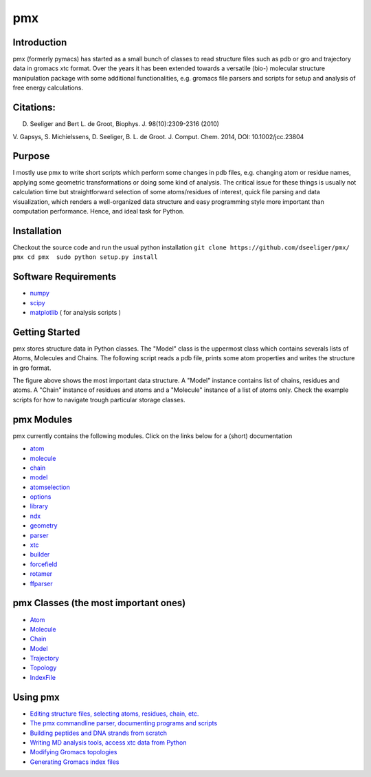 pmx
===

Introduction
------------

pmx (formerly pymacs) has started as a small bunch of classes to read
structure files such as pdb or gro and trajectory data in gromacs xtc
format. Over the years it has been extended towards a versatile (bio-)
molecular structure manipulation package with some additional
functionalities, e.g. gromacs file parsers and scripts for setup and
analysis of free energy calculations.

Citations:
----------

D. Seeliger and Bert L. de Groot, Biophys. J. 98(10):2309-2316 (2010)

V. Gapsys, S. Michielssens, D. Seeliger, B. L. de Groot. J. Comput.
Chem. 2014, DOI: 10.1002/jcc.23804

Purpose
-------

I mostly use pmx to write short scripts which perform some changes in
pdb files, e.g. changing atom or residue names, applying some geometric
transformations or doing some kind of analysis. The critical issue for
these things is usually not calculation time but straightforward
selection of some atoms/residues of interest, quick file parsing and
data visualization, which renders a well-organized data structure and
easy programming style more important than computation performance.
Hence, and ideal task for Python.

Installation
------------

Checkout the source code and run the usual python installation
``git clone https://github.com/dseeliger/pmx/ pmx cd pmx  sudo python setup.py install``

Software Requirements
---------------------

-  `numpy <http://numpy.scipy.org/>`_
-  `scipy <http://www.scipy.org/>`_
-  `matplotlib <http://matplotlib.org/>`_ ( for analysis scripts )

Getting Started
---------------

pmx stores structure data in Python classes. The "Model" class is the
uppermost class which contains severals lists of Atoms, Molecules and
Chains. The following script reads a pdb file, prints some atom
properties and writes the structure in gro format.

The figure above shows the most important data structure. A "Model"
instance contains list of chains, residues and atoms. A "Chain" instance
of residues and atoms and a "Molecule" instance of a list of atoms only.
Check the example scripts for how to navigate trough particular storage
classes.

pmx Modules
-----------

pmx currently contains the following modules. Click on the links below
for a (short) documentation

-  `atom <https://github.com/dseeliger/pmx/wiki/pmx_atom.md>`_
-  `molecule <https://github.com/dseeliger/pmx/wiki/pmx_molecule.md>`_
-  `chain <https://github.com/dseeliger/pmx/wiki/pmx_chain.md>`_
-  `model <https://github.com/dseeliger/pmx/wiki/model.md>`_
-  `atomselection <https://github.com/dseeliger/pmx/wiki/pmx_atomselection.md>`_
-  `options <https://github.com/dseeliger/pmx/wiki/pmx_options.md>`_
-  `library <https://github.com/dseeliger/pmx/wiki/pmx_library.md>`_
-  `ndx <https://github.com/dseeliger/pmx/wiki/pmx_ndx.md>`_
-  `geometry <https://github.com/dseeliger/pmx/wiki/pmx_geometry.md>`_
-  `parser <https://github.com/dseeliger/pmx/wiki/pmx_parser.md>`_
-  `xtc <https://github.com/dseeliger/pmx/wiki/pmx_xtc.md>`_
-  `builder <https://github.com/dseeliger/pmx/wiki/pmx_builder.md>`_
-  `forcefield <https://github.com/dseeliger/pmx/wiki/pmx_forcefield.md>`_
-  `rotamer <https://github.com/dseeliger/pmx/wiki/pmx_rotamer.md>`_
-  `ffparser <https://github.com/dseeliger/pmx/wiki/pmx_ffparser.md>`_

pmx Classes (the most important ones)
-------------------------------------

-  `Atom <https://github.com/dseeliger/pmx/wiki/pmx_atom.md>`_
-  `Molecule <https://github.com/dseeliger/pmx/wiki/pmx_molecule.md>`_
-  `Chain <https://github.com/dseeliger/pmx/wiki/pmx_chain.md>`_
-  `Model <https://github.com/dseeliger/pmx/wiki/model.md>`_
-  `Trajectory <https://github.com/dseeliger/pmx/wiki/pmx_trajectory.md>`_
-  `Topology <https://github.com/dseeliger/pmx/wiki/pmx_topology.md>`_
-  `IndexFile <https://github.com/dseeliger/pmx/wiki/pmx_indexfile.md>`_

Using pmx
---------

-  `Editing structure files, selecting atoms, residues, chain,
   etc. <https://github.com/dseeliger/pmx/wiki/editstruct.md>`_
-  `The pmx commandline parser, documenting programs and
   scripts <https://github.com/dseeliger/pmx/wiki/pmx_options.md>`_
-  `Building peptides and DNA strands from
   scratch <https://github.com/dseeliger/pmx/wiki/builder.md>`_
-  `Writing MD analysis tools, access xtc data from
   Python <https://github.com/dseeliger/pmx/wiki/trx.md>`_
-  `Modifying Gromacs
   topologies <https://github.com/dseeliger/pmx/wiki/topol.md>`_
-  `Generating Gromacs index
   files <https://github.com/dseeliger/pmx/wiki/pmx_indexfile.md>`_

